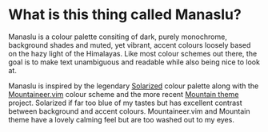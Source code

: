 [[file:manaslu-banner.png]]

* What is this thing called Manaslu?
  Manaslu is a colour palette consiting of dark, purely monochrome, background shades and muted, yet vibrant, accent colours loosely based on the hazy light of the Himalayas. Like most colour schemes out there, the goal is to make text unambiguous and readable while also being nice to look at.

  Manaslu is inspired by the legendary [[https://ethanschoonover.com/solarized/][Solarized]] colour palette along with the [[https://www.reddit.com/r/unixporn/comments/if982z/oc_mountaineervim_a_dark_and_minty_colorscheme/][Mountaineer.vim]] colour scheme and the more recent [[https://github.com/mountain-theme/Mountain][Mountain theme]] project. Solarized if far too blue of my tastes but has excellent contrast between background and accent colours. Mountaineer.vim and Mountain theme have a lovely calming feel but are too washed out to my eyes.
